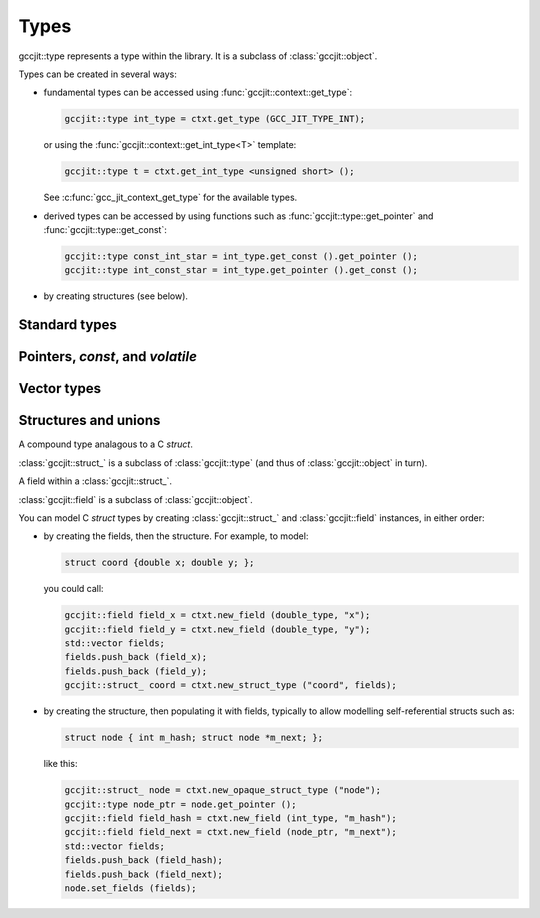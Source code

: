 .. Copyright (C) 2014-2022 Free Software Foundation, Inc.
   Originally contributed by David Malcolm <dmalcolm@redhat.com>

   This is free software: you can redistribute it and/or modify it
   under the terms of the GNU General Public License as published by
   the Free Software Foundation, either version 3 of the License, or
   (at your option) any later version.

   This program is distributed in the hope that it will be useful, but
   WITHOUT ANY WARRANTY; without even the implied warranty of
   MERCHANTABILITY or FITNESS FOR A PARTICULAR PURPOSE.  See the GNU
   General Public License for more details.

   You should have received a copy of the GNU General Public License
   along with this program.  If not, see
   <http://www.gnu.org/licenses/>.

.. default-domain:: cpp

Types
=====

.. class:: gccjit::type

   gccjit::type represents a type within the library.  It is a subclass
   of :class:`gccjit::object`.

Types can be created in several ways:

* fundamental types can be accessed using
  :func:`gccjit::context::get_type`:

  .. code-block:: c++

      gccjit::type int_type = ctxt.get_type (GCC_JIT_TYPE_INT);

  or using the :func:`gccjit::context::get_int_type<T>` template:

  .. code-block:: c++

      gccjit::type t = ctxt.get_int_type <unsigned short> ();

  See :c:func:`gcc_jit_context_get_type` for the available types.

* derived types can be accessed by using functions such as
  :func:`gccjit::type::get_pointer` and :func:`gccjit::type::get_const`:

  .. code-block:: c++

    gccjit::type const_int_star = int_type.get_const ().get_pointer ();
    gccjit::type int_const_star = int_type.get_pointer ().get_const ();

* by creating structures (see below).

Standard types
--------------

.. function:: gccjit::type gccjit::context::get_type (enum gcc_jit_types)

   Access a specific type.  This is a thin wrapper around
   :c:func:`gcc_jit_context_get_type`; the parameter has the same meaning.

.. function:: gccjit::type \
              gccjit::context::get_int_type (size_t num_bytes, int is_signed)

   Access the integer type of the given size.

.. function:: gccjit::type \
              gccjit::context::get_int_type <T> ()

   Access the given integer type.  For example, you could map the
   ``unsigned short`` type into a gccjit::type via:

   .. code-block:: c++

      gccjit::type t = ctxt.get_int_type <unsigned short> ();

Pointers, `const`, and `volatile`
---------------------------------

.. function::  gccjit::type gccjit::type::get_pointer ()

   Given type "T", get type "T*".

.. function::  gccjit::type gccjit::type::get_const ()

   Given type "T", get type "const T".

.. function::  gccjit::type gccjit::type::get_volatile ()

   Given type "T", get type "volatile T".

.. function::  gccjit::type gccjit::type::get_aligned (size_t alignment_in_bytes)

   Given type "T", get type:

   .. code-block:: c

      T __attribute__ ((aligned (ALIGNMENT_IN_BYTES)))

   The alignment must be a power of two.

.. function::  gccjit::type \
               gccjit::context::new_array_type (gccjit::type element_type, \
                                                int num_elements, \
			                        gccjit::location loc)

   Given type "T", get type "T[N]" (for a constant N).
   Param "loc" is optional.


Vector types
------------

.. function::  gccjit::type gccjit::type::get_vector (size_t num_units)

   Given type "T", get type:

   .. code-block:: c

      T  __attribute__ ((vector_size (sizeof(T) * num_units))

   T must be integral or floating point; num_units must be a power of two.


Structures and unions
---------------------

.. class:: gccjit::struct_

A compound type analagous to a C `struct`.

:class:`gccjit::struct_` is a subclass of :class:`gccjit::type` (and thus
of :class:`gccjit::object` in turn).

.. class:: gccjit::field

A field within a :class:`gccjit::struct_`.

:class:`gccjit::field` is a subclass of :class:`gccjit::object`.

You can model C `struct` types by creating :class:`gccjit::struct_` and
:class:`gccjit::field` instances, in either order:

* by creating the fields, then the structure.  For example, to model:

  .. code-block:: c

    struct coord {double x; double y; };

  you could call:

  .. code-block:: c++

    gccjit::field field_x = ctxt.new_field (double_type, "x");
    gccjit::field field_y = ctxt.new_field (double_type, "y");
    std::vector fields;
    fields.push_back (field_x);
    fields.push_back (field_y);
    gccjit::struct_ coord = ctxt.new_struct_type ("coord", fields);

* by creating the structure, then populating it with fields, typically
  to allow modelling self-referential structs such as:

  .. code-block:: c

    struct node { int m_hash; struct node *m_next; };

  like this:

  .. code-block:: c++

    gccjit::struct_ node = ctxt.new_opaque_struct_type ("node");
    gccjit::type node_ptr = node.get_pointer ();
    gccjit::field field_hash = ctxt.new_field (int_type, "m_hash");
    gccjit::field field_next = ctxt.new_field (node_ptr, "m_next");
    std::vector fields;
    fields.push_back (field_hash);
    fields.push_back (field_next);
    node.set_fields (fields);

.. FIXME: the above API doesn't seem to exist yet

.. function:: gccjit::field \
              gccjit::context::new_field (gccjit::type type,\
                                          const char *name, \
                                          gccjit::location loc)

   Construct a new field, with the given type and name.

.. function:: gccjit::struct_ \
   gccjit::context::new_struct_type (const std::string &name,\
                                     std::vector<field> &fields,\
                                     gccjit::location loc)

     Construct a new struct type, with the given name and fields.

.. function:: gccjit::struct_ \
              gccjit::context::new_opaque_struct (const std::string &name, \
                                                  gccjit::location loc)

     Construct a new struct type, with the given name, but without
     specifying the fields.   The fields can be omitted (in which case the
     size of the struct is not known), or later specified using
     :c:func:`gcc_jit_struct_set_fields`.
